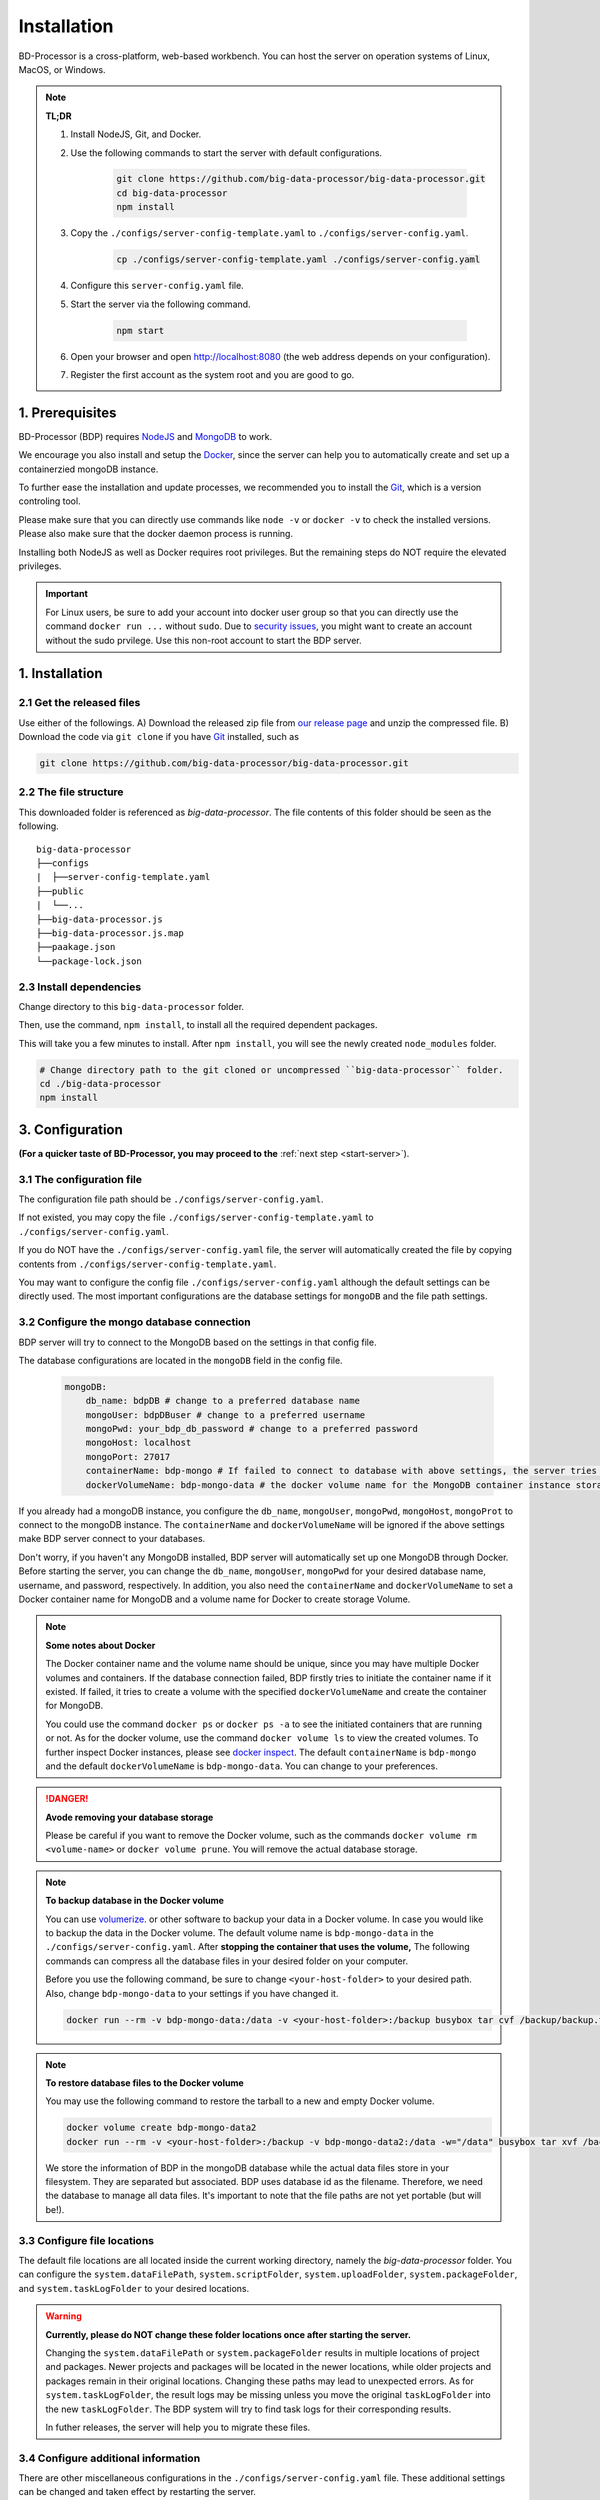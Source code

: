 ============
Installation
============

BD-Processor is a cross-platform, web-based workbench. You can host the server on operation systems of Linux, MacOS, or Windows.

.. note::
    **TL;DR**

    1. Install NodeJS, Git, and Docker.
    2. Use the following commands to start the server with default configurations.

        .. code-block:: shell

            git clone https://github.com/big-data-processor/big-data-processor.git
            cd big-data-processor
            npm install
            
    3. Copy the ``./configs/server-config-template.yaml`` to ``./configs/server-config.yaml``.

        .. code-block:: shell

            cp ./configs/server-config-template.yaml ./configs/server-config.yaml
    4. Configure this ``server-config.yaml`` file.
    5. Start the server via the following command.

        .. code-block:: shell

            npm start
    6. Open your browser and open `http://localhost:8080 <http://localhost:8080>`_  (the web address depends on your configuration).
    7. Register the first account as the system root and you are good to go.

----------------
1. Prerequisites
----------------

BD-Processor (BDP) requires `NodeJS <https://nodejs.org/>`_ and `MongoDB <https://www.mongodb.com/>`_ to work.

We encourage you also install and setup the `Docker <https://www.docker.com/get-docker>`_, since the server can help you to automatically create and set up a containerzied mongoDB instance.

To further ease the installation and update processes, we recommended you to install the `Git <https://git-scm.com/>`_, which is a version controling tool.

Please make sure that you can directly use commands like ``node -v`` or ``docker -v`` to check the installed versions.
Please also make sure that the docker daemon process is running.

Installing both NodeJS as well as Docker requires root privileges. But the remaining steps do NOT require the elevated privileges.

.. important::
    For Linux users, be sure to add your account into docker user group so that you can directly use the command ``docker run ...`` without ``sudo``.
    Due to `security issues <https://docs.docker.com/engine/security/security/#docker-daemon-attack-surface>`_, 
    you might want to create an account without the sudo prvilege. Use this non-root account to start the BDP server.

---------------
1. Installation
---------------

2.1 Get the released files
--------------------------

Use either of the followings.
A) Download the released zip file from `our release page <https://github.com/big-data-processor/big-data-processor/releases>`_ and unzip the compressed file.
B) Download the code via ``git clone`` if you have `Git <https://git-scm.com/>`_ installed, such as

.. code-block:: shell

    git clone https://github.com/big-data-processor/big-data-processor.git

2.2 The file structure
----------------------

This downloaded folder is referenced as `big-data-processor`.
The file contents of this folder should be seen as the following.

::

    big-data-processor
    ├──configs
    |  ├──server-config-template.yaml
    ├──public
    |  └──...
    ├──big-data-processor.js
    ├──big-data-processor.js.map
    ├──paakage.json
    └──package-lock.json

2.3 Install dependencies
------------------------

Change directory to this ``big-data-processor`` folder.

Then, use the command, ``npm install``, to install all the required dependent packages.

This will take you a few minutes to install. After ``npm install``, you will see the newly created ``node_modules`` folder.

.. code-block:: shell

    # Change directory path to the git cloned or uncompressed ``big-data-processor`` folder.
    cd ./big-data-processor
    npm install


.. _configure-server:

----------------
3. Configuration
----------------
**(For a quicker taste of BD-Processor, you may proceed to the** :ref:`next step <start-server>`).

3.1 The configuration file
--------------------------

The configuration file path should be ``./configs/server-config.yaml``.

If not existed, you may copy the file ``./configs/server-config-template.yaml`` to ``./configs/server-config.yaml``.

If you do NOT have the ``./configs/server-config.yaml`` file, the server will automatically created the file by copying contents from ``./configs/server-config-template.yaml``.


You may want to configure the config file ``./configs/server-config.yaml`` although the default settings can be directly used.
The most important configurations are the database settings for ``mongoDB`` and the file path settings.


3.2 Configure the mongo database connection
-------------------------------------------

BDP server will try to connect to the MongoDB based on the settings in that config file.

The database configurations are located in the ``mongoDB`` field in the config file.

    .. code-block:: yaml

        mongoDB:
            db_name: bdpDB # change to a preferred database name
            mongoUser: bdpDBuser # change to a preferred username
            mongoPwd: your_bdp_db_password # change to a preferred password
            mongoHost: localhost
            mongoPort: 27017
            containerName: bdp-mongo # If failed to connect to database with above settings, the server tries to start or initiate a mongoDB instance through docker
            dockerVolumeName: bdp-mongo-data # the docker volume name for the MongoDB container instance storages

If you already had a mongoDB instance, you configure the ``db_name``, ``mongoUser``, ``mongoPwd``, ``mongoHost``, ``mongoProt`` to connect to the mongoDB instance.
The ``containerName`` and ``dockerVolumeName`` will be ignored if the above settings make BDP server connect to your databases.

Don't worry, if you haven't any MongoDB installed, BDP server will automatically set up one MongoDB through Docker.
Before starting the server, you can change the ``db_name``, ``mongoUser``, ``mongoPwd`` for your desired database name, username, and password, respectively.
In addition, you also need the ``containerName`` and ``dockerVolumeName`` to set a Docker container name for MongoDB and a volume name for Docker to create storage Volume.

.. note::
    **Some notes about Docker**

    The Docker container name and the volume name should be unique, since you may have multiple Docker volumes and containers. 
    If the database connection failed, BDP firstly tries to initiate the container name if it existed. 
    If failed, it tries to create a volume with the specified ``dockerVolumeName`` and create the container for MongoDB.
    
    You could use the command ``docker ps`` or ``docker ps -a`` to see the initiated containers that are running or not.
    As for the docker volume, use the command ``docker volume ls`` to view the created volumes. 
    To further inspect Docker instances, please see `docker inspect <https://docs.docker.com/engine/reference/commandline/inspect/>`_.
    The default ``containerName`` is ``bdp-mongo`` and the default ``dockerVolumeName`` is ``bdp-mongo-data``. You can change to your preferences.

.. danger::
    **Avode removing your database storage**

    Please be careful if you want to remove the Docker volume, such as the commands ``docker volume rm <volume-name>`` or ``docker volume prune``.
    You will remove the actual database storage.

.. note::
    **To backup database in the Docker volume**

    You can use `volumerize <https://github.com/blacklabelops/volumerize>`_. or other software to backup your data in a Docker volume.
    In case you would like to backup the data in the Docker volume. The default volume name is ``bdp-mongo-data`` in the ``./configs/server-config.yaml``.
    After **stopping the container that uses the volume,** The following commands can compress all the database files in your desired folder on your computer.

    Before you use the following command,
    be sure to change ``<your-host-folder>`` to your desired path. Also, change ``bdp-mongo-data`` to your settings if you have changed it.

    .. code-block:: shell

        docker run --rm -v bdp-mongo-data:/data -v <your-host-folder>:/backup busybox tar cvf /backup/backup.tar /data

.. note::
    **To restore database files to the Docker volume**

    You may use the following command to restore the tarball to a new and empty Docker volume.
 
    .. code-block:: shell

        docker volume create bdp-mongo-data2
        docker run --rm -v <your-host-folder>:/backup -v bdp-mongo-data2:/data -w="/data" busybox tar xvf /backup/backup.tar --strip 1

    We store the information of BDP in the mongoDB database while the actual data files store in your filesystem.
    They are separated but associated. BDP uses database id as the filename. Therefore, we need the database to manage all data files.
    It's important to note that the file paths are not yet portable (but will be!).

.. seealso::
    The server configureations  

3.3 Configure file locations
----------------------------

The default file locations are all located inside the current working directory, namely the `big-data-processor` folder.
You can configure the ``system.dataFilePath``, ``system.scriptFolder``, ``system.uploadFolder``, ``system.packageFolder``, and ``system.taskLogFolder`` to your desired locations.

.. warning::
    **Currently, please do NOT change these folder locations once after starting the server.**
    
    Changing the ``system.dataFilePath`` or ``system.packageFolder`` results in multiple locations of project and packages.
    Newer projects and packages will be located in the newer locations, while older projects and packages remain in their original locations.
    Changing these paths may lead to unexpected errors.
    As for ``system.taskLogFolder``, the result logs may be missing unless you move the original ``taskLogFolder`` into the new ``taskLogFolder``. 
    The BDP system will try to find task logs for their corresponding results.
    
    In futher releases, the server will help you to migrate these files.

3.4 Configure additional information
------------------------------------

There are other miscellaneous configurations in the ``./configs/server-config.yaml`` file. These additional settings can be changed and taken effect by restarting the server.

1. You can configure the BDP system to use secure HTTPS, instead of the default insecure HTTP protocol. By giving the ``https.credentialkey`` and the ``https.certificate`` file paths, the server will automatically host the HTTPS service.

2. The server can send verification email for user registrations if you provide the ``email.smtpConfig`` information.

3. BDP allows the reCaptcha option to prevent robot registrations if you provide the ``reCaptcha.reCaptchaSecret`` and ``reCaptcha.reCaptchaSiteKey``.

4. The third-party oAuth login (currently, only the Google oAuth login is available) option will be available if you provide the ``GoogleAuth.clientID`` and ``GoogleAuth.clientSecret``.

Please see the System Administration for detailed information.

.. _start-server:

----------------------------------
4. Start BD-Processor server
----------------------------------


Use the the following command in the ``big-data-processor`` folder.

.. code-block:: shell

    npm start

.. tip::
    You do NOT need root privileges to start the BDP. We do NOT recommend to run BDP with root privileges.
    If you need to use port number smaller than 1024 in the Linux operation system, please allow ``node`` to use smaller port number by ``setcap``.
    The ``setcap`` command may look like this (in CentOS7):

    .. code-block:: shell

         setcap 'cap_net_bind_service=+ep' `which node`


------------------------------------------------
5. Register the first account as the system root
------------------------------------------------

Open your web browser and goto the `http://localhost:8080 <http://localhost:8080>`_ (the web address depends on your configurations).

This is the default settings. You can change the domain name and the server port by modifying the ``serverConfig.site_domain`` and ``serverConfig.port`` values in the ``./configs/server-config.yaml`` file.

Register the first account as the system root and this is currently the only account that can manage other users.
All additional users require the account approval from system root.

.. seealso::
    You can start using BDP by installing the first demo package, 
    Please see the Getting Started session.


